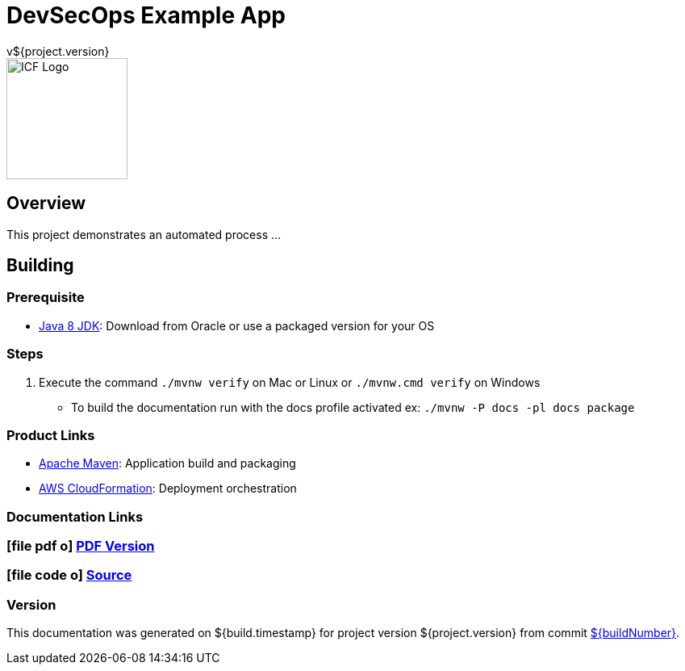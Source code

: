 = DevSecOps Example App
v${project.version}
ifdef::backend-pdf[]
:title-logo-image: image:icf-logo.png[500, 500, align="center"]
endif::backend-pdf[]

ifdef::backend-html5[]
image::icf-logo.png[ICF Logo, 150, 150, float="left"]
endif::backend-html5[]

== Overview

This project demonstrates an automated process ...

== Building

=== Prerequisite

* http://www.oracle.com/technetwork/pt/java/javase/downloads/index.html[Java 8 JDK^]: Download from Oracle or
    use a packaged version for your OS

=== Steps

. Execute the command `./mvnw verify` on Mac or Linux or `./mvnw.cmd verify` on Windows
    ** To build the documentation run with the docs profile activated ex: `./mvnw -P docs -pl docs package`

=== Product Links

* https://maven.apache.org/[Apache Maven^]: Application build and packaging
* https://aws.amazon.com/cloudformation/[AWS CloudFormation^]: Deployment orchestration

=== Documentation Links
////
PDF Generation gives an error if you try to use icons
////
ifdef::backend-html5[]
=== icon:file-pdf-o[] pass:[<a href="./raptor-devops.pdf" target="_blank">PDF Version</a>]
=== icon:file-code-o[] https://github.com/ICFI/raptor-devops[Source^]
endif::backend-html5[]
ifdef::backend-pdf[]
=== https://github.com/ICFI/raptor-devops[Source^]
endif::backend-pdf[]

=== Version

This documentation was generated on ${build.timestamp} for project version ${project.version} from commit https://github.com/spohnan/lucee-eb-example/commit/${buildNumber}[${buildNumber}^].